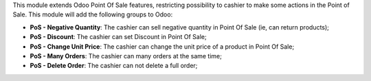 This module extends Odoo Point Of Sale features, restricting possibility to cashier to make some actions in the Point of Sale. This module will add the following groups to Odoo:

* **PoS - Negative Quantity**: The cashier can sell negative quantity in Point Of Sale (ie, can return products);
* **PoS - Discount**: The cashier can set Discount in Point Of Sale;
* **PoS - Change Unit Price**: The cashier can change the unit price of a product in Point Of Sale;
* **PoS - Many Orders**: The cashier can many orders at the same time;
* **PoS - Delete Order**: The cashier can not delete a full order;
